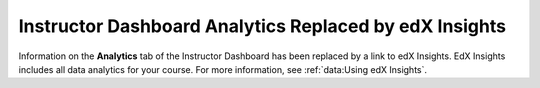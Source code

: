 ================================================================
Instructor Dashboard Analytics Replaced by edX Insights
================================================================

Information on the **Analytics** tab of the Instructor Dashboard has been
replaced by a link to edX Insights. EdX Insights includes all data analytics
for your course. For more information, see :ref:`data:Using edX Insights`.
